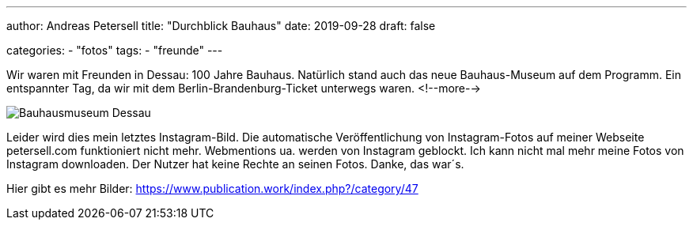 ---
author: Andreas Petersell
title: "Durchblick Bauhaus"
date: 2019-09-28
draft: false

categories:
    - "fotos"
tags: 
    - "freunde"
---

Wir waren mit Freunden in Dessau: 100 Jahre Bauhaus. Natürlich stand auch das neue Bauhaus-Museum auf dem Programm. Ein entspannter Tag, da wir mit dem Berlin-Brandenburg-Ticket unterwegs waren.
<!--more-->

image::https://www.publication.work/_data/i/upload/2019/11/11/20191111212749-b648716d-me.jpg[Bauhausmuseum Dessau]

Leider wird dies mein letztes Instagram-Bild. Die automatische Veröffentlichung von Instagram-Fotos auf meiner Webseite petersell.com funktioniert nicht mehr. Webmentions ua. werden von Instagram geblockt. Ich kann nicht mal mehr meine Fotos von Instagram downloaden. Der Nutzer hat keine Rechte an seinen Fotos. Danke, das war´s.

Hier gibt es mehr Bilder: https://www.publication.work/index.php?/category/47
